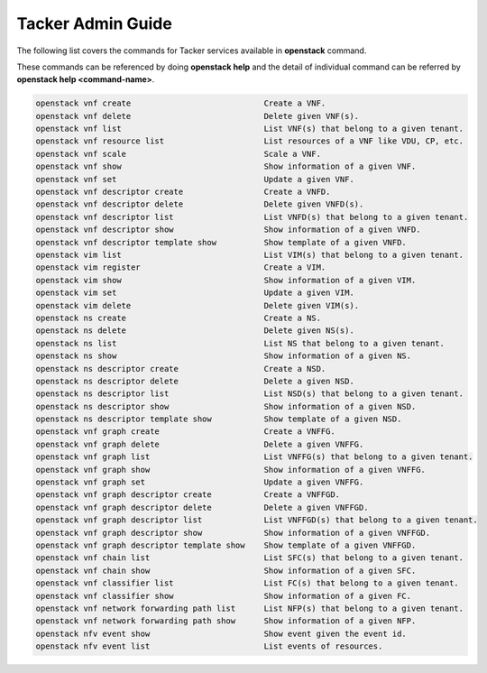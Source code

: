 ..
      Copyright 2014-2015 OpenStack Foundation
      All Rights Reserved.

      Licensed under the Apache License, Version 2.0 (the "License"); you may
      not use this file except in compliance with the License. You may obtain
      a copy of the License at

          http://www.apache.org/licenses/LICENSE-2.0

      Unless required by applicable law or agreed to in writing, software
      distributed under the License is distributed on an "AS IS" BASIS, WITHOUT
      WARRANTIES OR CONDITIONS OF ANY KIND, either express or implied. See the
      License for the specific language governing permissions and limitations
      under the License.

==================
Tacker Admin Guide
==================

The following list covers the commands for Tacker services available in
**openstack** command.

These commands can be referenced by doing **openstack help** and the detail
of individual command can be referred by **openstack help <command-name>**.

.. code-block:: console

   openstack vnf create                            Create a VNF.
   openstack vnf delete                            Delete given VNF(s).
   openstack vnf list                              List VNF(s) that belong to a given tenant.
   openstack vnf resource list                     List resources of a VNF like VDU, CP, etc.
   openstack vnf scale                             Scale a VNF.
   openstack vnf show                              Show information of a given VNF.
   openstack vnf set                               Update a given VNF.
   openstack vnf descriptor create                 Create a VNFD.
   openstack vnf descriptor delete                 Delete given VNFD(s).
   openstack vnf descriptor list                   List VNFD(s) that belong to a given tenant.
   openstack vnf descriptor show                   Show information of a given VNFD.
   openstack vnf descriptor template show          Show template of a given VNFD.
   openstack vim list                              List VIM(s) that belong to a given tenant.
   openstack vim register                          Create a VIM.
   openstack vim show                              Show information of a given VIM.
   openstack vim set                               Update a given VIM.
   openstack vim delete                            Delete given VIM(s).
   openstack ns create                             Create a NS.
   openstack ns delete                             Delete given NS(s).
   openstack ns list                               List NS that belong to a given tenant.
   openstack ns show                               Show information of a given NS.
   openstack ns descriptor create                  Create a NSD.
   openstack ns descriptor delete                  Delete a given NSD.
   openstack ns descriptor list                    List NSD(s) that belong to a given tenant.
   openstack ns descriptor show                    Show information of a given NSD.
   openstack ns descriptor template show           Show template of a given NSD.
   openstack vnf graph create                      Create a VNFFG.
   openstack vnf graph delete                      Delete a given VNFFG.
   openstack vnf graph list                        List VNFFG(s) that belong to a given tenant.
   openstack vnf graph show                        Show information of a given VNFFG.
   openstack vnf graph set                         Update a given VNFFG.
   openstack vnf graph descriptor create           Create a VNFFGD.
   openstack vnf graph descriptor delete           Delete a given VNFFGD.
   openstack vnf graph descriptor list             List VNFFGD(s) that belong to a given tenant.
   openstack vnf graph descriptor show             Show information of a given VNFFGD.
   openstack vnf graph descriptor template show    Show template of a given VNFFGD.
   openstack vnf chain list                        List SFC(s) that belong to a given tenant.
   openstack vnf chain show                        Show information of a given SFC.
   openstack vnf classifier list                   List FC(s) that belong to a given tenant.
   openstack vnf classifier show                   Show information of a given FC.
   openstack vnf network forwarding path list      List NFP(s) that belong to a given tenant.
   openstack vnf network forwarding path show      Show information of a given NFP.
   openstack nfv event show                        Show event given the event id.
   openstack nfv event list                        List events of resources.


